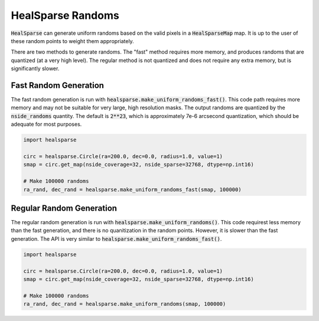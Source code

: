 .. role:: python(code)
   :language: python

HealSparse Randoms
==================

:code:`HealSparse` can generate uniform randoms based on the valid pixels in a :code:`HealSparseMap` map.  It is up to the user of these random points to weight them appropriately.

There are two methods to generate randoms.  The "fast" method requires more memory, and produces randoms that are quantized (at a very high level).  The regular method is not quantized and does not require any extra memory, but is significantly slower.


Fast Random Generation
----------------------

The fast random generation is run with :code:`healsparse.make_uniform_randoms_fast()`.  This code path requires more memory and may not be suitable for very large, high resolution masks.  The output randoms are quantized by the :code:`nside_randoms` quantity.  The default is :code:`2**23`, which is approximately 7e-6 arcsecond quantization, which should be adequate for most purposes.

.. code-block :: python

    import healsparse

    circ = healsparse.Circle(ra=200.0, dec=0.0, radius=1.0, value=1)
    smap = circ.get_map(nside_coverage=32, nside_sparse=32768, dtype=np.int16)

    # Make 100000 randoms
    ra_rand, dec_rand = healsparse.make_uniform_randoms_fast(smap, 100000)


Regular Random Generation
-------------------------

The regular random generation is run with :code:`healsparse.make_uniform_randoms()`.  This code requirest less memory than the fast generation, and there is no quanitization in the random points.  However, it is slower than the fast generation.  The API is very similar to :code:`healsparse.make_uniform_randoms_fast()`.

.. code-block :: python

    import healsparse

    circ = healsparse.Circle(ra=200.0, dec=0.0, radius=1.0, value=1)
    smap = circ.get_map(nside_coverage=32, nside_sparse=32768, dtype=np.int16)

    # Make 100000 randoms
    ra_rand, dec_rand = healsparse.make_uniform_randoms(smap, 100000)
